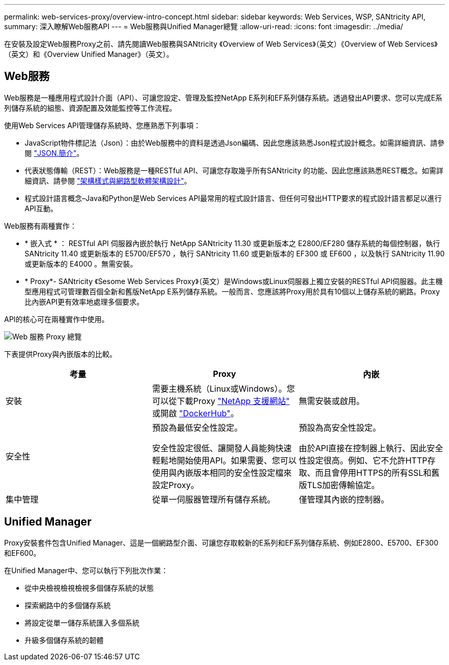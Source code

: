 ---
permalink: web-services-proxy/overview-intro-concept.html 
sidebar: sidebar 
keywords: Web Services, WSP, SANtricity API, 
summary: 深入瞭解Web服務API 
---
= Web服務與Unified Manager總覽
:allow-uri-read: 
:icons: font
:imagesdir: ../media/


[role="lead"]
在安裝及設定Web服務Proxy之前、請先閱讀Web服務與SANtricity 《Overview of Web Services》（英文）《Overview of Web Services》（英文）和《Overview Unified Manager》（英文）。



== Web服務

Web服務是一種應用程式設計介面（API）、可讓您設定、管理及監控NetApp E系列和EF系列儲存系統。透過發出API要求、您可以完成E系列儲存系統的組態、資源配置及效能監控等工作流程。

使用Web Services API管理儲存系統時、您應熟悉下列事項：

* JavaScript物件標記法（Json）：由於Web服務中的資料是透過Json編碼、因此您應該熟悉Json程式設計概念。如需詳細資訊、請參閱 http://www.json.org["JSON.簡介"^]。
* 代表狀態傳輸（REST）：Web服務是一種RESTful API、可讓您存取幾乎所有SANtricity 的功能、因此您應該熟悉REST概念。如需詳細資訊、請參閱 http://www.ics.uci.edu/~fielding/pubs/dissertation/top.htm["架構樣式與網路型軟體架構設計"^]。
* 程式設計語言概念–Java和Python是Web Services API最常用的程式設計語言、但任何可發出HTTP要求的程式設計語言都足以進行API互動。


Web服務有兩種實作：

* * 嵌入式 * ： RESTful API 伺服器內嵌於執行 NetApp SANtricity 11.30 或更新版本之 E2800/EF280 儲存系統的每個控制器，執行 SANtricity 11.40 或更新版本的 E5700/EF570 ，執行 SANtricity 11.60 或更新版本的 EF300 或 EF600 ，以及執行 SANtricity 11.90 或更新版本的 E4000 。無需安裝。
* * Proxy*- SANtricity 《Sesome Web Services Proxy》（英文）是Windows或Linux伺服器上獨立安裝的RESTful API伺服器。此主機型應用程式可管理數百個全新和舊版NetApp E系列儲存系統。一般而言、您應該將Proxy用於具有10個以上儲存系統的網路。Proxy比內嵌API更有效率地處理多個要求。


API的核心可在兩種實作中使用。

image::../media/web_services_proxy_overview.gif[Web 服務 Proxy 總覽]

下表提供Proxy與內嵌版本的比較。

|===
| 考量 | Proxy | 內嵌 


 a| 
安裝
 a| 
需要主機系統（Linux或Windows）。您可以從下載Proxy http://mysupport.netapp.com/NOW/cgi-bin/software/?product=E-Series+SANtricity+Web+Services+%28REST+API%29&platform=WebServices["NetApp 支援網站"^] 或開啟 https://hub.docker.com/r/netapp/eseries-webservices/["DockerHub"^]。
 a| 
無需安裝或啟用。



 a| 
安全性
 a| 
預設為最低安全性設定。

安全性設定很低、讓開發人員能夠快速輕鬆地開始使用API。如果需要、您可以使用與內嵌版本相同的安全性設定檔來設定Proxy。
 a| 
預設為高安全性設定。

由於API直接在控制器上執行、因此安全性設定很高。例如、它不允許HTTP存取、而且會停用HTTPS的所有SSL和舊版TLS加密傳輸協定。



 a| 
集中管理
 a| 
從單一伺服器管理所有儲存系統。
 a| 
僅管理其內嵌的控制器。

|===


== Unified Manager

Proxy安裝套件包含Unified Manager、這是一個網路型介面、可讓您存取較新的E系列和EF系列儲存系統、例如E2800、E5700、EF300和EF600。

在Unified Manager中、您可以執行下列批次作業：

* 從中央檢視檢視檢視多個儲存系統的狀態
* 探索網路中的多個儲存系統
* 將設定從單一儲存系統匯入多個系統
* 升級多個儲存系統的韌體

